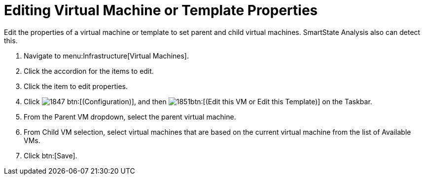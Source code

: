 [[_to_edit_virtual_machine_or_template_properties]]
= Editing Virtual Machine or Template Properties

Edit the properties of a virtual machine or template to set parent and child virtual machines.
SmartState Analysis also can detect this.

. Navigate to menu:Infrastructure[Virtual Machines].
. Click the accordion for the items to edit.
. Click the item to edit properties.
. Click  image:images/1847.png[] btn:[(Configuration)], and then  image:images/1851.png[]btn:[(Edit this VM or Edit this Template)] on the Taskbar.
. From the [label]#Parent VM# dropdown, select the parent virtual machine.
. From [label]#Child VM# selection, select virtual machines that are based on the current virtual machine from the list of [label]#Available VMs#.
. Click btn:[Save].
